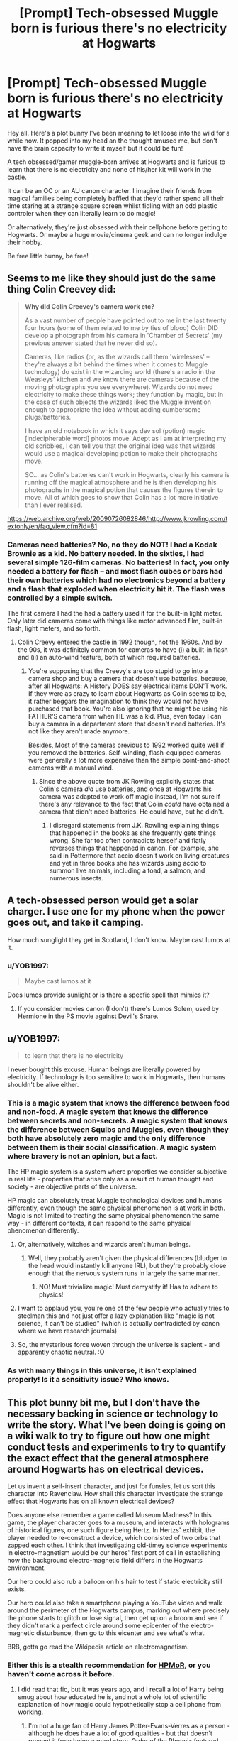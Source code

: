 #+TITLE: [Prompt] Tech-obsessed Muggle born is furious there's no electricity at Hogwarts

* [Prompt] Tech-obsessed Muggle born is furious there's no electricity at Hogwarts
:PROPERTIES:
:Author: ShadowCat3500
:Score: 15
:DateUnix: 1588092078.0
:DateShort: 2020-Apr-28
:FlairText: Prompt
:END:
Hey all. Here's a plot bunny I've been meaning to let loose into the wild for a while now. It popped into my head an the thought amused me, but don't have the brain capacity to write it myself but it could be fun!

A tech obsessed/gamer muggle-born arrives at Hogwarts and is furious to learn that there is no electricity and none of his/her kit will work in the castle.

It can be an OC or an AU canon character. I imagine their friends from magical families being completely baffled that they'd rather spend all their time staring at a strange square screen whilst fidling with an odd plastic controler when they can literally learn to do magic!

Or alternatively, they're just obsessed with their cellphone before getting to Hogwarts. Or maybe a huge movie/cinema geek and can no longer indulge their hobby.

Be free little bunny, be free!


** Seems to me like they should just do the same thing Colin Creevey did:

#+begin_quote
  *Why did Colin Creevey's camera work etc?*

  As a vast number of people have pointed out to me in the last twenty four hours (some of them related to me by ties of blood) Colin DID develop a photograph from his camera in 'Chamber of Secrets' (my previous answer stated that he never did so).

  Cameras, like radios (or, as the wizards call them 'wirelesses' -- they're always a bit behind the times when it comes to Muggle technology) do exist in the wizarding world (there's a radio in the Weasleys' kitchen and we know there are cameras because of the moving photographs you see everywhere). Wizards do not need electricity to make these things work; they function by magic, but in the case of such objects the wizards liked the Muggle invention enough to appropriate the idea without adding cumbersome plugs/batteries.

  I have an old notebook in which it says dev sol (potion) magic [indecipherable word] photos move. Adept as I am at interpreting my old scribbles, I can tell you that the original idea was that wizards would use a magical developing potion to make their photographs move.

  SO... as Colin's batteries can't work in Hogwarts, clearly his camera is running off the magical atmosphere and he is then developing his photographs in the magical potion that causes the figures therein to move. All of which goes to show that Colin has a lot more initiative than I ever realised.
#+end_quote

[[https://web.archive.org/web/20090726082846/http://www.jkrowling.com/textonly/en/faq_view.cfm?id=81]]
:PROPERTIES:
:Author: Taure
:Score: 10
:DateUnix: 1588099773.0
:DateShort: 2020-Apr-28
:END:

*** Cameras need batteries? No, no they do NOT! I had a Kodak Brownie as a kid. No battery needed. In the sixties, I had several simple 126-film cameras. No batteries! In fact, you only needed a battery for flash -- and most flash cubes or bars had their own batteries which had no electronics beyond a battery and a flash that exploded when electricity hit it. The flash was controlled by a simple switch.

The first camera I had the had a battery used it for the built-in light meter. Only later did cameras come with things like motor advanced film, built-in flash, light meters, and so forth.
:PROPERTIES:
:Author: tkepner
:Score: 1
:DateUnix: 1588181600.0
:DateShort: 2020-Apr-29
:END:

**** Colin Creevy entered the castle in 1992 though, not the 1960s. And by the 90s, it was definitely common for cameras to have (i) a built-in flash and (ii) an auto-wind feature, both of which required batteries.
:PROPERTIES:
:Author: Taure
:Score: 8
:DateUnix: 1588181807.0
:DateShort: 2020-Apr-29
:END:

***** You're supposing that the Creevy's are too stupid to go into a camera shop and buy a camera that doesn't use batteries, because, after all Hogwarts: A History DOES say electrical items DON'T work. If they were as crazy to learn about Hogwarts as Colin seems to be, it rather beggars the imagination to think they would not have purchased that book. You're also ignoring that he might be using his FATHER'S camera from when HE was a kid. Plus, even today I can buy a camera in a department store that doesn't need batteries. It's not like they aren't made anymore.

Besides, Most of the cameras previous to 1992 worked quite well if you removed the batteries. Self-winding, flash-equipped cameras were generally a lot more expensive than the simple point-and-shoot cameras with a manual wind.
:PROPERTIES:
:Author: tkepner
:Score: 1
:DateUnix: 1588266617.0
:DateShort: 2020-Apr-30
:END:

****** Since the above quote from JK Rowling explicitly states that Colin's camera /did/ use batteries, and once at Hogwarts his camera was adapted to work off magic instead, I'm not sure if there's any relevance to the fact that Colin /could/ have obtained a camera that didn't need batteries. He could have, but he didn't.
:PROPERTIES:
:Author: Taure
:Score: 4
:DateUnix: 1588266844.0
:DateShort: 2020-Apr-30
:END:

******* I disregard statements from J.K. Rowling explaining things that happened in the books as she frequently gets things wrong. She far too often contradicts herself and flatly reverses things that happened in canon. For example, she said in Pottermore that accio doesn't work on living creatures and yet in three books she has wizards using accio to summon live animals, including a toad, a salmon, and numerous insects.
:PROPERTIES:
:Author: tkepner
:Score: 2
:DateUnix: 1588363371.0
:DateShort: 2020-May-02
:END:


** A tech-obsessed person would get a solar charger. I use one for my phone when the power goes out, and take it camping.

How much sunglight they get in Scotland, I don't know. Maybe cast lumos at it.
:PROPERTIES:
:Author: MTheLoud
:Score: 6
:DateUnix: 1588097252.0
:DateShort: 2020-Apr-28
:END:

*** u/YOB1997:
#+begin_quote
  Maybe cast lumos at it
#+end_quote

Does lumos provide sunlight or is there a specfic spell that mimics it?
:PROPERTIES:
:Author: YOB1997
:Score: 5
:DateUnix: 1588100723.0
:DateShort: 2020-Apr-28
:END:

**** If you consider movies canon (I don't) there's Lumos Solem, used by Hermione in the PS movie against Devil's Snare.
:PROPERTIES:
:Author: Taure
:Score: 7
:DateUnix: 1588100952.0
:DateShort: 2020-Apr-28
:END:


** u/YOB1997:
#+begin_quote
  to learn that there is no electricity
#+end_quote

I never bought this excuse. Human beings are literally powered by electricity. If technology is too sensitive to work in Hogwarts, then humans shouldn't be alive either.
:PROPERTIES:
:Author: YOB1997
:Score: 8
:DateUnix: 1588095936.0
:DateShort: 2020-Apr-28
:END:

*** This is a magic system that knows the difference between food and non-food. A magic system that knows the difference between secrets and non-secrets. A magic system that knows the difference between Squibs and Muggles, even though they both have absolutely zero magic and the only difference between them is their social classification. A magic system where bravery is not an opinion, but a fact.

The HP magic system is a system where properties we consider subjective in real life - properties that arise only as a result of human thought and society - are objective parts of the universe.

HP magic can absolutely treat Muggle technological devices and humans differently, even though the same physical phenomenon is at work in both. Magic is not limited to treating the same physical phenomenon the same way - in different contexts, it can respond to the same physical phenomenon differently.
:PROPERTIES:
:Author: Taure
:Score: 20
:DateUnix: 1588100117.0
:DateShort: 2020-Apr-28
:END:

**** Or, alternatively, witches and wizards aren't human beings.
:PROPERTIES:
:Author: YOB1997
:Score: 7
:DateUnix: 1588100287.0
:DateShort: 2020-Apr-28
:END:

***** Well, they probably aren't given the physical differences (bludger to the head would instantly kill anyone IRL), but they're probably close enough that the nervous system runs in largely the same manner.
:PROPERTIES:
:Author: Taure
:Score: 14
:DateUnix: 1588100575.0
:DateShort: 2020-Apr-28
:END:

****** NO! Must trivialize magic! Must demystify it! Has to adhere to physics!
:PROPERTIES:
:Author: Uncommonality
:Score: 6
:DateUnix: 1588110638.0
:DateShort: 2020-Apr-29
:END:


**** I want to applaud you, you're one of the few people who actually tries to steelman this and not just offer a lazy explanation like "magic is not science, it can't be studied" (which is actually contradicted by canon where we have research journals)
:PROPERTIES:
:Author: Byrana
:Score: 3
:DateUnix: 1588107615.0
:DateShort: 2020-Apr-29
:END:


**** So, the mysterious force woven through the universe is sapient - and apparently chaotic neutral. :O
:PROPERTIES:
:Author: thrawnca
:Score: 2
:DateUnix: 1588107464.0
:DateShort: 2020-Apr-29
:END:


*** As with many things in this universe, it isn't explained properly! Is it a sensitivity issue? Who knows.
:PROPERTIES:
:Author: ShadowCat3500
:Score: 1
:DateUnix: 1588096371.0
:DateShort: 2020-Apr-28
:END:


** This plot bunny bit me, but I don't have the necessary backing in science or technology to write the story. What I've been doing is going on a wiki walk to try to figure out how one might conduct tests and experiments to try to quantify the exact effect that the general atmosphere around Hogwarts has on electrical devices.

Let us invent a self-insert character, and just for funsies, let us sort this character into Ravenclaw. How shall this character investigate the strange effect that Hogwarts has on all known electrical devices?

Does anyone else remember a game called Museum Madness? In this game, the player character goes to a museum, and interacts with holograms of historical figures, one such figure being Hertz. In Hertzs' exhibit, the player needed to re-construct a device, which consisted of two orbs that zapped each other. I think that investigating old-timey science experiments in electro-magnetism would be our heros' first port of call in establishing how the background electro-magnetic field differs in the Hogwarts environment.

Our hero could also rub a balloon on his hair to test if static electricity still exists.

Our hero could also take a smartphone playing a YouTube video and walk around the perimeter of the Hogwarts campus, marking out where precisely the phone starts to glitch or lose signal, then get up on a broom and see if they didn't mark a perfect circle around some epicenter of the electro-magnetic disturbance, then go to this eicenter and see what's what.

BRB, gotta go read the Wikipedia article on electromagnetism.
:PROPERTIES:
:Author: shuffling-through
:Score: 3
:DateUnix: 1588100328.0
:DateShort: 2020-Apr-28
:END:

*** Either this is a stealth recommendation for [[http://HPMoR.com][HPMoR]], or you haven't come across it before.
:PROPERTIES:
:Author: thrawnca
:Score: 1
:DateUnix: 1588107288.0
:DateShort: 2020-Apr-29
:END:

**** I did read that fic, but it was years ago, and I recall a lot of Harry being smug about how educated he is, and not a whole lot of scientific explanation of how magic could hypothetically stop a cell phone from working.
:PROPERTIES:
:Author: shuffling-through
:Score: 5
:DateUnix: 1588108862.0
:DateShort: 2020-Apr-29
:END:

***** I'm not a huge fan of Harry James Potter-Evans-Verres as a person - although he does have a lot of good qualities - but that doesn't prevent it from being a good story. Order of the Phoenix featured one of the most hated characters in fiction, and that didn't make it poor quality.

As for tech, it's true that there's a bigger focus on cognitive science than specific technology. Harry's trying to understand the underlying principles before he goes for a lot of specific applications (spoiler: being merely a bright but socially isolated 11-year-old, he doesn't get all that far).
:PROPERTIES:
:Author: thrawnca
:Score: 1
:DateUnix: 1588109617.0
:DateShort: 2020-Apr-29
:END:


***** The reason a cellphone would fail is the same reason the an EMP from a nuke would toast anything that had integrated circuits or tiny transistors but leave a toaster or old-time refrigerator, car, or person in perfect condition.

The surge of magnetism back and forth as the EMP passes across the tiny circuit causes it to heat up. On a macro scale, it's too tiny to notice, but in a circuit where the copper trace is measured in how many atoms thick it is, the induced heat is enough to melt the copper, which beads up and the wire trace is no longer a "wire" but a row of non-touching beads.
:PROPERTIES:
:Author: tkepner
:Score: 1
:DateUnix: 1588182089.0
:DateShort: 2020-Apr-29
:END:

****** An interesting answer, but it leads to more questions. How does magic generate an EMP? We are supposing that, at any given time, any cellphone brought on Hogwarts grounds will cease functioning. Is something located on Hogwarts grounds continuously pulsating with EMPs? And if it were something as simple as an EMP, couldn't students just bring phones that are shielded against EMPs?
:PROPERTIES:
:Author: shuffling-through
:Score: 1
:DateUnix: 1588185843.0
:DateShort: 2020-Apr-29
:END:

******* If the magic is dense enough in an area, perhaps the waves of it moving back and forth generate an EMP-like effect on electronics. The frequent casting of spells and moving magical artifacts would be like tossing pebbles into a lake.
:PROPERTIES:
:Author: tkepner
:Score: 1
:DateUnix: 1588266743.0
:DateShort: 2020-Apr-30
:END:

******** Why does magic act like a liquid?
:PROPERTIES:
:Author: shuffling-through
:Score: 1
:DateUnix: 1588268439.0
:DateShort: 2020-Apr-30
:END:

********* Waves occur in air, too, you know. They're usually called weather. Energy, too, acts like waves.

In canon its said that magic is denser at Hogwarts. If so, then it would flow away from Hogwarts, just like in nature where all things that are piled up tend to slowly disperse into the surroundings. Some faster than others.
:PROPERTIES:
:Author: tkepner
:Score: 1
:DateUnix: 1588362908.0
:DateShort: 2020-May-02
:END:
